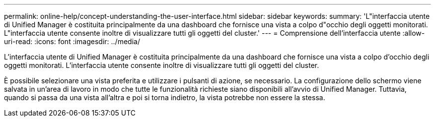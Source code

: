 ---
permalink: online-help/concept-understanding-the-user-interface.html 
sidebar: sidebar 
keywords:  
summary: 'L"interfaccia utente di Unified Manager è costituita principalmente da una dashboard che fornisce una vista a colpo d"occhio degli oggetti monitorati. L"interfaccia utente consente inoltre di visualizzare tutti gli oggetti del cluster.' 
---
= Comprensione dell'interfaccia utente
:allow-uri-read: 
:icons: font
:imagesdir: ../media/


[role="lead"]
L'interfaccia utente di Unified Manager è costituita principalmente da una dashboard che fornisce una vista a colpo d'occhio degli oggetti monitorati. L'interfaccia utente consente inoltre di visualizzare tutti gli oggetti del cluster.

È possibile selezionare una vista preferita e utilizzare i pulsanti di azione, se necessario. La configurazione dello schermo viene salvata in un'area di lavoro in modo che tutte le funzionalità richieste siano disponibili all'avvio di Unified Manager. Tuttavia, quando si passa da una vista all'altra e poi si torna indietro, la vista potrebbe non essere la stessa.
